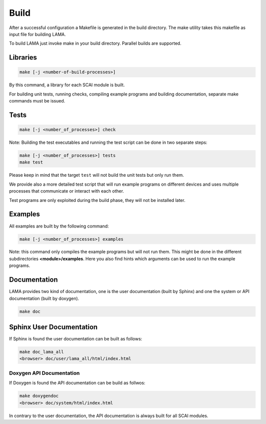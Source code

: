 Build
-----

After a successful configuration a Makefile is generated in the build directory. 
The make utility takes this makefile as input file for building LAMA.

To build LAMA just invoke make in your build directory. Parallel builds are supported.

Libraries
^^^^^^^^^

.. code-block:: bash

   make [-j <number-of-build-processes>]

By this command, a library for each SCAI module is built.

For building unit tests, running checks, compiling example programs and building
documentation, separate make commands must be issued.

Tests
^^^^^

.. code-block:: bash

   make [-j <number_of_processes>] check

Note: Building the test executables and running the test script can be done in two separate steps:

.. code-block:: bash

   make [-j <number_of_processes>] tests
   make test

Please keep in mind that the target ``test`` will not build the unit tests but only run them.

We provide also a more detailed test script that will run example programs on different devices
and uses multiple processes that communicate or interact with each other.

Test programs are only exploited during the build phase, they will not be installed later.

Examples
^^^^^^^^

All examples are built by the following command:

.. code-block:: bash

   make [-j <number_of_processes>] examples

Note: this command only compiles the example programs but will not run them. This might be done in the different
subdirectories **<module>/examples**. Here you also find hints which arguments can be used to run the example programs.

Documentation
^^^^^^^^^^^^^

LAMA provides two kind of documentation, one is the user documentation (built by Sphinx) and one
the system or API documentation (built by doxygen).

.. code-block:: bash

   make doc

Sphinx User Documentation
^^^^^^^^^^^^^^^^^^^^^^^^^

If Sphinx is found the user documentation can be built as follows:

.. code-block:: bash

   make doc_lama_all
   <browser> doc/user/lama_all/html/index.html

Doxygen API Documentation
"""""""""""""""""""""""""

If Doxygen is found the API documentation can be build as follwos:

.. code-block:: bash

   make doxygendoc
   <browser> doc/system/html/index.html

In contrary to the user documentation, the API documentation is always built for
all SCAI modules.
